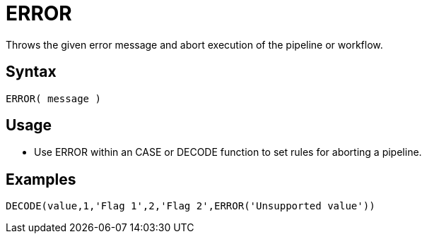 ////
Licensed to the Apache Software Foundation (ASF) under one
or more contributor license agreements.  See the NOTICE file
distributed with this work for additional information
regarding copyright ownership.  The ASF licenses this file
to you under the Apache License, Version 2.0 (the
"License"); you may not use this file except in compliance
with the License.  You may obtain a copy of the License at
  http://www.apache.org/licenses/LICENSE-2.0
Unless required by applicable law or agreed to in writing,
software distributed under the License is distributed on an
"AS IS" BASIS, WITHOUT WARRANTIES OR CONDITIONS OF ANY
KIND, either express or implied.  See the License for the
specific language governing permissions and limitations
under the License.
////
= ERROR

Throws the given error message and abort execution of the pipeline or workflow.

== Syntax

----
ERROR( message )
----

== Usage

* Use ERROR within an CASE or DECODE function to set rules for aborting a pipeline.

== Examples

----
DECODE(value,1,'Flag 1',2,'Flag 2',ERROR('Unsupported value'))
----